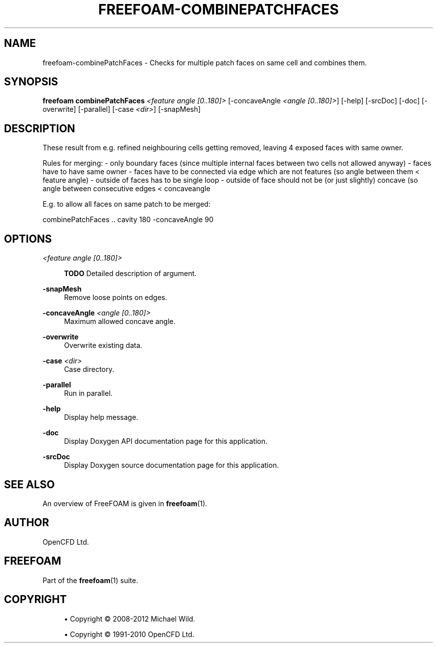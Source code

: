 '\" t
.\"     Title: freefoam-combinepatchfaces
.\"    Author: [see the "AUTHOR" section]
.\" Generator: DocBook XSL Stylesheets v1.75.2 <http://docbook.sf.net/>
.\"      Date: 05/14/2012
.\"    Manual: FreeFOAM Manual
.\"    Source: FreeFOAM 0.1.0
.\"  Language: English
.\"
.TH "FREEFOAM\-COMBINEPATCHFACES" "1" "05/14/2012" "FreeFOAM 0\&.1\&.0" "FreeFOAM Manual"
.\" -----------------------------------------------------------------
.\" * Define some portability stuff
.\" -----------------------------------------------------------------
.\" ~~~~~~~~~~~~~~~~~~~~~~~~~~~~~~~~~~~~~~~~~~~~~~~~~~~~~~~~~~~~~~~~~
.\" http://bugs.debian.org/507673
.\" http://lists.gnu.org/archive/html/groff/2009-02/msg00013.html
.\" ~~~~~~~~~~~~~~~~~~~~~~~~~~~~~~~~~~~~~~~~~~~~~~~~~~~~~~~~~~~~~~~~~
.ie \n(.g .ds Aq \(aq
.el       .ds Aq '
.\" -----------------------------------------------------------------
.\" * set default formatting
.\" -----------------------------------------------------------------
.\" disable hyphenation
.nh
.\" disable justification (adjust text to left margin only)
.ad l
.\" -----------------------------------------------------------------
.\" * MAIN CONTENT STARTS HERE *
.\" -----------------------------------------------------------------
.SH "NAME"
freefoam-combinePatchFaces \- Checks for multiple patch faces on same cell and combines them\&.
.SH "SYNOPSIS"
.sp
\fBfreefoam combinePatchFaces\fR \fI<feature angle [0\&.\&.180]>\fR [\-concaveAngle \fI<angle [0\&.\&.180]>\fR] [\-help] [\-srcDoc] [\-doc] [\-overwrite] [\-parallel] [\-case \fI<dir>\fR] [\-snapMesh]
.SH "DESCRIPTION"
.sp
These result from e\&.g\&. refined neighbouring cells getting removed, leaving 4 exposed faces with same owner\&.
.sp
Rules for merging: \- only boundary faces (since multiple internal faces between two cells not allowed anyway) \- faces have to have same owner \- faces have to be connected via edge which are not features (so angle between them < feature angle) \- outside of faces has to be single loop \- outside of face should not be (or just slightly) concave (so angle between consecutive edges < concaveangle
.sp
E\&.g\&. to allow all faces on same patch to be merged:
.sp
combinePatchFaces \&.\&. cavity 180 \-concaveAngle 90
.SH "OPTIONS"
.PP
\fI<feature angle [0\&.\&.180]>\fR
.RS 4

\fBTODO\fR
Detailed description of argument\&.
.RE
.PP
\fB\-snapMesh\fR
.RS 4
Remove loose points on edges\&.
.RE
.PP
\fB\-concaveAngle\fR \fI<angle [0\&.\&.180]>\fR
.RS 4
Maximum allowed concave angle\&.
.RE
.PP
\fB\-overwrite\fR
.RS 4
Overwrite existing data\&.
.RE
.PP
\fB\-case\fR \fI<dir>\fR
.RS 4
Case directory\&.
.RE
.PP
\fB\-parallel\fR
.RS 4
Run in parallel\&.
.RE
.PP
\fB\-help\fR
.RS 4
Display help message\&.
.RE
.PP
\fB\-doc\fR
.RS 4
Display Doxygen API documentation page for this application\&.
.RE
.PP
\fB\-srcDoc\fR
.RS 4
Display Doxygen source documentation page for this application\&.
.RE
.SH "SEE ALSO"
.sp
An overview of FreeFOAM is given in \fBfreefoam\fR(1)\&.
.SH "AUTHOR"
.sp
OpenCFD Ltd\&.
.SH "FREEFOAM"
.sp
Part of the \fBfreefoam\fR(1) suite\&.
.SH "COPYRIGHT"
.sp
.RS 4
.ie n \{\
\h'-04'\(bu\h'+03'\c
.\}
.el \{\
.sp -1
.IP \(bu 2.3
.\}
Copyright \(co 2008\-2012 Michael Wild\&.
.RE
.sp
.RS 4
.ie n \{\
\h'-04'\(bu\h'+03'\c
.\}
.el \{\
.sp -1
.IP \(bu 2.3
.\}
Copyright \(co 1991\-2010 OpenCFD Ltd\&.
.RE
